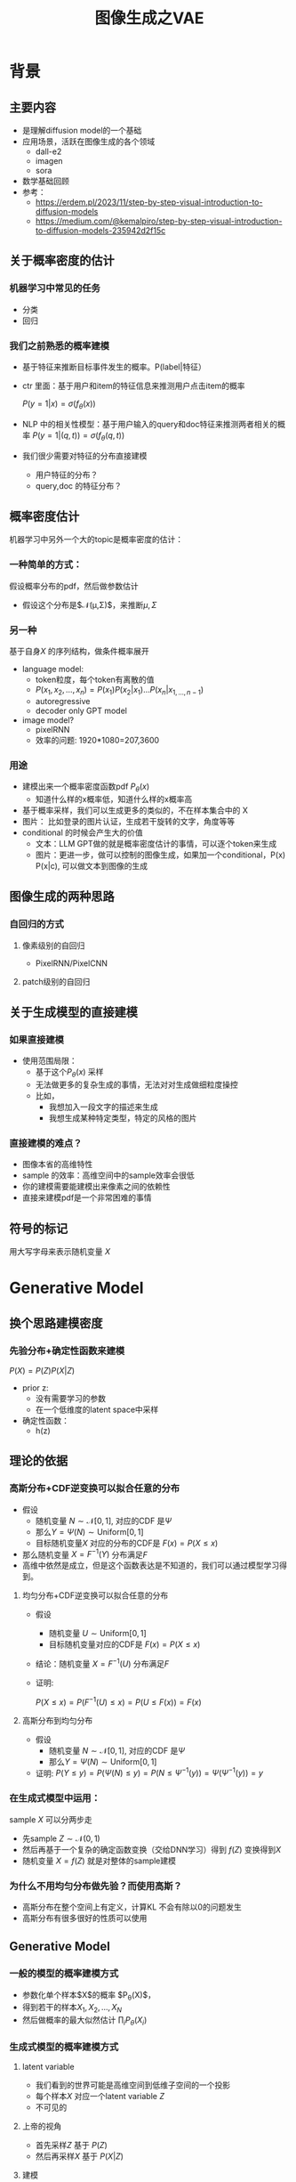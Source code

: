 #+TITLE: 图像生成之VAE
* 背景
** 主要内容
- 是理解diffusion model的一个基础
- 应用场景，活跃在图像生成的各个领域
  - dall-e2
  - imagen
  - sora
- 数学基础回顾
- 参考：
  + https://erdem.pl/2023/11/step-by-step-visual-introduction-to-diffusion-models
  + https://medium.com/@kemalpiro/step-by-step-visual-introduction-to-diffusion-models-235942d2f15c
** 关于概率密度的估计
*** 机器学习中常见的任务
- 分类
- 回归
*** 我们之前熟悉的概率建模
- 基于特征来推断目标事件发生的概率。P(label|特征）
- ctr 里面：基于用户和item的特征信息来推测用户点击item的概率

   $P(y=1|x)=\sigma(f_{\theta}(x))$

- NLP 中的相关性模型：基于用户输入的query和doc特征来推测两者相关的概率
   $P(y=1|(q,t))=\sigma(f_{\theta}(q,t))$

- 我们很少需要对特征的分布直接建模
  + 用户特征的分布？
  + query,doc 的特征分布？
** 概率密度估计
机器学习中另外一个大的topic是概率密度的估计：
*** 一种简单的方式：
假设概率分布的pdf，然后做参数估计
  - 假设这个分布是$\mathcal{N}(\mu,\Sigma)$，来推断$\mu, \Sigma$
*** 另一种
基于自身$X$ 的序列结构，做条件概率展开
  - language model:
    + token粒度，每个token有离散的值
    + $P(x_{1}, x_{2},\ldots, x_{n})= P(x_{1})P(x_{2}|x_{1})\ldots P(x_{n}|x_{1,\ldots,n-1})$
    + autoregressive
    + decoder only GPT model
  - image model?
    + pixelRNN
    + 效率的问题: 1920*1080=207,3600
*** 用途
- 建模出来一个概率密度函数pdf $P_{\theta}(x)$ 
  + 知道什么样的x概率低，知道什么样的x概率高
- 基于概率采样，我们可以生成更多的类似的，不在样本集合中的 X
- 图片：
   比如登录的图片认证，生成若干旋转的文字，角度等等
- conditional 的时候会产生大的价值
  + 文本：LLM GPT做的就是概率密度估计的事情，可以逐个token来生成
  + 图片：更进一步，做可以控制的图像生成，如果加一个conditional，P(x) P(x|c), 可以做文本到图像的生成
** 图像生成的两种思路
*** 自回归的方式
**** 像素级别的自回归
- PixelRNN/PixelCNN
**** patch级别的自回归

** 关于生成模型的直接建模
*** 如果直接建模
- 使用范围局限：
  + 基于这个$P_{\theta}(x)$ 采样
  + 无法做更多的复杂生成的事情，无法对对生成做细粒度操控
  + 比如，
    + 我想加入一段文字的描述来生成
    + 我想生成某种特定类型，特定的风格的图片
*** 直接建模的难点？
- 图像本省的高维特性
- sample 的效率：高维空间中的sample效率会很低
- 你的建模需要能建模出来像素之间的依赖性
- 直接来建模pdf是一个非常困难的事情
** 符号的标记
用大写字母来表示随机变量 $X$ 
* Generative Model
** 换个思路建模密度
*** 先验分布+确定性函数来建模
$P(X)=P(Z)P(X|Z)$
- prior z:
  + 没有需要学习的参数
  + 在一个低维度的latent space中采样
- 确定性函数：
  + h(z)

** 理论的依据
*** 高斯分布+CDF逆变换可以拟合任意的分布
- 假设
  + 随机变量 $N\sim \mathcal{N}[0,1]$, 对应的CDF 是$\Psi$
  + 那么$Y=\Psi(N)\sim \text{Uniform}[0,1]$
  + 目标随机变量$X$ 对应的分布的CDF是 $F(x)=P(X\le x)$
- 那么随机变量 $X=F^{-1}(Y)$ 分布满足$F$
- 高维中依然是成立，但是这个函数表达是不知道的，我们可以通过模型学习得到。
**** 均匀分布+CDF逆变换可以拟合任意的分布
- 假设
  + 随机变量 $U\sim \text{Uniform}[0,1]$
  + 目标随机变量对应的CDF是 $F(x)=P(X\le x)$
- 结论：随机变量 $X=F^{-1}(U)$ 分布满足$F$
- 证明:

   $P(X\le x)=P(F^{-1}(U)\le x)=P(U\le F(x))=F(x)$
**** 高斯分布到均匀分布
- 假设
  + 随机变量 $N\sim \mathcal{N}[0,1]$, 对应的CDF 是$\Psi$
  + 那么$Y=\Psi(N)\sim \text{Uniform}[0,1]$
- 证明:
   $P(Y\le y)=P(\Psi(N)\le y )=P(N\le \Psi^{-1}(y))=\Psi(\Psi^{-1}(y))=y$
*** 在生成式模型中运用：
sample $X$ 可以分两步走
- 先sample $Z\sim \mathcal{N}(0,1)$
- 然后再基于一个复杂的确定函数变换（交给DNN学习）得到 $f(Z)$ 变换得到$X$
- 随机变量 $X=f(Z)$ 就是对整体的sample建模
*** 为什么不用均匀分布做先验？而使用高斯？
- 高斯分布在整个空间上有定义，计算KL 不会有除以0的问题发生
- 高斯分布有很多很好的性质可以使用
** Generative Model
*** 一般的模型的概率建模方式
- 参数化单个样本$X$的概率 $P_{\theta}(X)$，
- 得到若干的样本$X_1, X_2, \ldots, X_N$
- 然后做概率的最大似然估计 $\prod_{i} P_{\theta}(X_i)$
*** 生成式模型的概率建模方式
**** latent variable
- 我们看到的世界可能是高维空间到低维子空间的一个投影
- 每个样本$X$ 对应一个latent variable $Z$
- 不可见的
**** 上帝的视角
- 首先采样$Z$ 基于 $P(Z)$
- 然后再采样$X$ 基于 $P(X|Z)$
**** 建模
**** 一些假设
- $P(X|Z)$ 是参数化的
- $P(Z)$ 是无参数的

** 生成模型的优化
*** 优化的目标：
$P(X)=\int_Z P(X|Z)P(Z) dZ$
*** 积分的存在，导致无法直接优化
*** 需要使用蒙特卡洛方法
$P(X)= E\limits_{Z\sim P(Z)} P(X|Z)$
- sample $Z_1, Z_2, \ldots, Z_n$
- $P(X) \approx \dfrac{1}{n} \sum_{i} P(X|Z_i)$
- 再做梯度下降
- 问题：
  + 维度灾难的问题： n需要极其大来得到一个准确的概率估计
  + sample的过程中 $P(X|Z_i)的概率大多为0，对参数的更新没有贡献
    + 所以我们要更加有效的 Z, 比如使用  $Q(Z|X)$ 来sample Z
    + $Q(Z|X)$ 能给出来容易生成$X$ 的Z 来。
    + 计算 $E_{Z\sim Q} P(X|Z)$
* 数学基础回顾
** 概率论的公式回顾
*** 先验
*** 后验
*** 似然性
*** 联合概率
** 蒙特卡洛方法和维度灾难
*** 定义
*** 一个简单的例子：计算pi
*** 大数定律：均值可以
换句话说，随着样本大小 n 无限增加，样本均值几乎肯定会等于总体均值 μ。
*** 缺点：在高维空间中效率非常的低
*** 本质上：在高维空间里面，你的采样到的大部分的点都不是你想要的
** 高斯分布的性质
*** 定义
*** 性质
- 高斯随机变量线性变换之后还是高斯分布
- 先验gauss，似然高斯，后验依然是高斯
- KL divergence
   $D\left[ \mathcal{N}(\mu_0, \Sigma_0) \parallel \mathcal{N}(\mu_1, \Sigma_1) \right] = \frac{1}{2} \left( \text{tr} \left( \Sigma_1^{-1}\Sigma_0 \right) + (\mu_1 - \mu_0)^T \Sigma_1^{-1} (\mu_1 - \mu_0) - k + \log \left( \dfrac{\det\Sigma_1}{\det\Sigma_0} \right) \right)$
- KL
   $D\left[ \mathcal{N}(\mu(X), \Sigma(X)) \parallel \mathcal{N}(0, I) \right] = \frac{1}{2} \left( \text{tr}(\Sigma(X)) + (\mu(X))^T (\mu(X)) - k - \log \det (\Sigma(X)) \right)$
*** linear gaussian

** TODO reparameterization trick
问题：假设我们要对$\theta$ 求导
*** 如果pdf中没有$\theta$ 
\[
\mathrm{E}_{p(z)} \left[ f_\theta(z) \right]
\]
where \(p\) is a density. Provided we can differentiate \(f_\theta(z)\), we can easily compute the gradient:
\[
\nabla_\theta \mathrm{E}_{p(z)} \left[ f_\theta(z) \right] = \nabla_\theta \int p(z)f_\theta(z)dz
\]
\[
= \int p(z) \nabla_\theta f_\theta(z) dz
\]
\[
= \mathrm{E}_{p(z)} \left[ \nabla_\theta f_\theta(z) \right]
\]
*** 如果pdf中依赖于 $\theta$ 

\[
\nabla_\theta \mathrm{E}_{p_\theta(z)} \left[ f_\theta(z) \right] = \nabla_\theta \int p_\theta(z)f_\theta(z)dz
\]
\[
= \int \nabla_\theta \left[ p_\theta(z)f_\theta(z) \right] dz
\]
\[
= \int f_\theta(z) \nabla_\theta p_\theta(z) dz + \int p_\theta(z) \nabla_\theta f_\theta(z) dz
\]
\[
= \int f_\theta(z) \nabla_\theta p_\theta(z) dz + \mathrm{E}_{p_\theta(z)} \left[ \nabla_\theta f_\theta(z) \right]
\]

这时候不再可以写成为期望的形式了，这个时候MC方法就走不下去了。
*** 重参数化
$\epsilon \sim p(\epsilon)$
$z = g_\theta(\epsilon, x)$
$\mathrm{E}_{p_\theta(z)}[f(z^{(i)})] = \mathrm{E}_{p(\epsilon)}[f(g_\theta(\epsilon, x^{(i)}))]$
$\begin{aligned}
\nabla_\theta \mathrm{E}_{p_\theta(z)}[f(z^{(i)})]
&= \nabla_\theta \mathrm{E}_{p(\epsilon)}[f(g_\theta(\epsilon, x^{(i)}))] \\
&= \mathrm{E}_{p(\epsilon)}[\nabla_\theta f(g_\theta(\epsilon, x^{(i)}))] \\
&\approx \frac{1}{L} \sum_{l=1}^L \nabla_\theta f(g_\theta(\epsilon^{(l)}, x^{(i)}))
\end{aligned}$
*** 类比
可以类比于强化学习中的 policy gradient 求导
   $J(\theta)= E_{\tau\sim \pi_{\theta}(\tau)} r(\tau)$
   
   $\begin{aligned}\nabla_{\theta}J(\theta) = & \int \nabla_{\theta}\pi_{\theta}(\tau)r(\tau)d\tau \\
     = & \int \pi_{\theta}(\tau) \nabla_{\theta}\log \pi_{\theta}(\tau)r(\tau)d\tau \\
     = & E_{\tau \sim \pi_{\theta}(\tau)}\left[ \nabla_{\theta}\log \pi_{\theta}(\tau)r(\tau) \right]
     \end{aligned}$

* VAE
** core of variational autoencoder
对于任意的$Q(Z|X)$， 有
$\log P(X) - D_{KL}[Q(Z|X) \| P(Z|X)] = \mathbb{E}_{Z \sim Q}[\log P(X|Z)] - D_{KL}[Q(Z|X) \| P(Z)]$
*** proof:
$\begin{aligned}
\log P(X) &= E_{Q(Z|X)} \log P(X) \\
&=E_{Q(Z|X)} \log \dfrac{P(X,Z)}{P(Z|X)} \\
&=E_{Q(Z|X)} \log \dfrac{P(X,Z)}{P(Z|X)} \dfrac{Q(Z|X)}{Q(Z|X)} \\
& = E_{Q(Z|X)} \log \dfrac{P(X,Z)}{Q(Z|X)} + E_{Q(Z|X)} \log \dfrac{Q(Z|X)}{P(Z|X)}\\
& = E_{Q(Z|X)} \log \dfrac{P(X,Z)}{Q(Z|X)} + D_{KL}[Q(Z|X)||P(Z|X)]
\end{aligned}$
*** ELBO
由于 KL Divergence 非负，所以
$\begin{aligned}
\log P(X) & \ge  E_{Q(Z|X)} \log \dfrac{P(X,Z)}{Q(Z|X)}
\end{aligned}$
*** 理解
- 变分：$Q_{\phi}(Z|X)$ 参数化
- 左边是优化的目标似然性
- 右边第一项是ELBO
- 右边第一项是KL divergence
- 我们希望不断去优化$Q_{\phi}(Z|X)$ 提升ELBO，
- 当$Q_{\phi}(Z|X)= P(Z|X)$的时候，结束。
*** 继续拆分ELBO
$\begin{aligned}
E_{Q(Z|X)} \log \dfrac{P(X,Z)}{Q(Z|X)} &= E_{Q(Z|X)}\log \dfrac{P(X|Z)P(Z)}{Q(Z|X)} \\
&= E_{Q(Z|X)}\log P(X|Z) + E_{Q(Z|X)}\log \dfrac{P(Z)}{Q(Z|X)} \\
& = E_{Q(Z|X)}\log P(X|Z) - D_{KL}[Q(Z|X) \| P(Z)]
\end{aligned}$
- 第一项:
  + 有了encoding,decoding的意思
  + 可以使用MC的方法来优化
- 第二项:
   + 正则的一个效果
*** 最后
$\log P(X) - D_{KL}[Q(Z|X) \| P(Z|X)] = \mathbb{E}_{Z \sim Q}[\log P(X|Z)] - D_{KL}[Q(Z|X) \| P(Z)]$
** 参数化
- $Q(Z|X)=\mathcal{N}(Z|\mu(X;\theta), \Sigma(X;\theta))$ Gauss
- $P(Z)$ gauss
**** 第二项
两个gauss分布之间的KL散度可以显式的计算出来
** 重参数化=积分的变量替换
- sample
  + sample $Z_{i}$ from $Q_{\phi}(Z|X)$
  + $\dfrac{1}{n}\sum log P_{\theta}(X_i|Z_{i})$
- 问题
  + 采样依赖于参数$\phi$
  + 如何对$\phi$ 求导
     
- $E_{Q_{\phi}(Z|X)}\log P_{\theta}(X|Z)$ 的梯度计算问题
  + $\nabla_{\phi} E_{Q_{\phi}(Z|X)}\log P_{\theta}(X|Z)$
  + 期望依赖的随机变量依赖于参数，无法对参数求导
- 重参数化 = 数学积分中的变量替换
  + $Z\sim Q(Z|X)=\mathcal{N}(Z|\mu(X;\theta), \Sigma(X;\theta))$ 
  + $Z=\mu(X)+\Sigma^{1/2}(X)*\varepsilon$
  + $E_{Q(Z|X)}\log p(X|Z)=E_{\varepsilon}\log p(X|Z(\varepsilon))$
** 建立新的优化目标
我们来计算一个新的东西：$E$
** VAE 图示
* VAE代码实现
** VAE代码实现
** ELBO backbone
*** 背景
$P(x)=\int P(x|z) p(z)$
直接做主要的困难来源于MC在高维空间中的sample的效率问题
*** 引入Q分布
1. 聚焦有意义的 z 值
2. Q(z∣X)：为此，我们引入了一个新的函数 
Q(z∣X)，这是一个编码器网络，它可以基于观察到的数据 
X 提供一个关于 z 值的分布。这个分布专门针对那些可能产生 
X 的 z 值。变分方法使得这个分布可以通过学习数据来逼近真实的后验分布 
P(z∣X)。
*** formula
$\log P(X) - D_{KL}[Q(z|X) \| P(z|X)] = \mathbb{E}_{z \sim Q}[\log P(X|z)] - D_{KL}[Q(z|X) \| P(z)]$

* others
** 建模
*** 建模
- latent variable space $\mathcal{Z}$, pdf $p(z)$
- $z\in\mathcal{Z}$ 是一个随机变量
- deterministic function: $f:\mathcal{Z} \times {\Theta} \rightarrow \mathcal{X}$
- $f(z,\theta)$ 是一个随机变量
  + 希望$f$ 描述了这个数据的分布
- 优化的难点，在于随机变量的一个引入。
*** 建模两步
- sample z from $P(z)$
- sample x from $P(z|x)$
*
